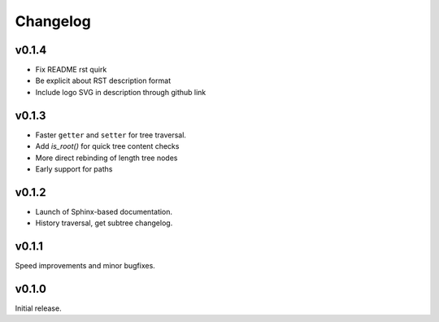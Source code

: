 Changelog
==========

v0.1.4
-------

- Fix README rst quirk
- Be explicit about RST description format
- Include logo SVG in description through github link

v0.1.3
-------

- Faster ``getter`` and ``setter`` for tree traversal.
- Add `is_root()` for quick tree content checks
- More direct rebinding of length tree nodes
- Early support for paths

v0.1.2
-------

- Launch of Sphinx-based documentation.
- History traversal, get subtree changelog.

v0.1.1
-------

Speed improvements and minor bugfixes.

v0.1.0
-------

Initial release.